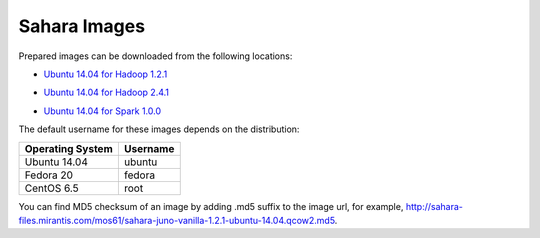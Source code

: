 
.. _sahara-images-ops:

Sahara Images
-------------

Prepared images can be downloaded from the following locations:

* `Ubuntu 14.04 for Hadoop 1.2.1 <http://sahara-files.mirantis.com/mos61/sahara-juno-vanilla-1.2.1-ubuntu-14.04.qcow2>`_
.. `Fedora 20 for Hadoop 1.2.1 <http://sahara-files.mirantis.com/mos61/sahara-juno-vanilla-1.2.1-fedora-20.qcow2>`_
.. `CentOS 6.5 for Hadoop 1.2.1 <http://sahara-files.mirantis.com/mos61/sahara-juno-vanilla-1.2.1-centos-6.5.qcow2>`_
* `Ubuntu 14.04 for Hadoop 2.4.1 <http://sahara-files.mirantis.com/mos61/sahara-juno-vanilla-2.4.1-ubuntu-14.04.qcow2>`_
.. `Fedora 20 for Hadoop 2.4.1 <http://sahara-files.mirantis.com/mos61/sahara-juno-vanilla-2.4.1-fedora-20.qcow2>`_
.. `CentOS 6.5 for Hadoop 2.4.1 <http://sahara-files.mirantis.com/mos61/sahara-juno-vanilla-2.4.1-centos-6.5.qcow2>`_
.. `CentOS 6.5 for HDP 1.3.2 <http://sahara-files.mirantis.com/mos61/sahara-juno-hdp-1.3.2-centos-6.5.qcow2>`_
.. `CentOS 6.5 for HDP 2.0.6 <http://sahara-files.mirantis.com/mos61/sahara-juno-hdp-2.0.6-centos-6.5.qcow2>`_
.. `Ubuntu 14.04 for CDH 5 <http://sahara-files.mirantis.com/mos61/sahara-juno-cdh-5-ubuntu-14.04.qcow2>`_
.. `CentOS 6.5 for CDH 5 <http://sahara-files.mirantis.com/mos61/sahara-juno-cdh-5-centos.qcow2>`_
* `Ubuntu 14.04 for Spark 1.0.0 <http://sahara-files.mirantis.com/mos61/sahara-juno-spark-1.0.0-ubuntu-14.04.qcow2>`_

The default username for these images depends on the distribution:

+------------------+----------+
| Operating System | Username |
+==================+==========+
| Ubuntu 14.04     | ubuntu   |
+------------------+----------+
| Fedora 20        | fedora   |
+------------------+----------+
| CentOS 6.5       | root     |
+------------------+----------+

You can find MD5 checksum of an image by adding .md5 suffix to the image url,
for example,
`<http://sahara-files.mirantis.com/mos61/sahara-juno-vanilla-1.2.1-ubuntu-14.04.qcow2.md5>`_.

